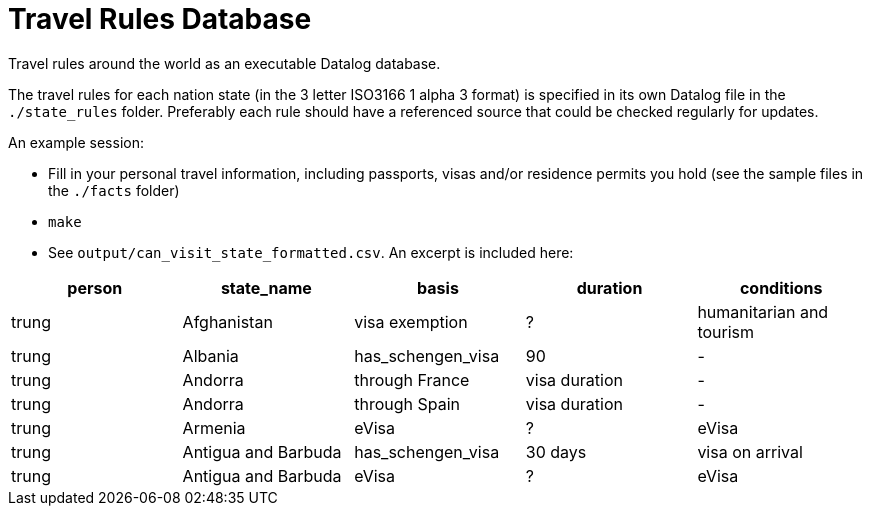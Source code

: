 = Travel Rules Database

Travel rules around the world as an executable Datalog database.

The travel rules for each nation state (in the 3 letter ISO3166 1 alpha 3 format) is specified in its own Datalog file in the `./state_rules` folder. Preferably each rule should have a referenced source that could be checked regularly for updates.

An example session:

- Fill in your personal travel information, including passports, visas and/or residence permits you hold (see the sample files in the `./facts` folder)
- `make`
- See `output/can_visit_state_formatted.csv`. An excerpt is included here:

[%header,format=tsv]
|===
person	state_name	basis	duration	conditions
trung	Afghanistan	visa exemption	?	humanitarian and tourism
trung	Albania	has_schengen_visa	90	-
trung	Andorra	through France	visa duration	-
trung	Andorra	through Spain	visa duration	-
trung	Armenia	eVisa	?	eVisa
trung	Antigua and Barbuda	has_schengen_visa	30 days	visa on arrival
trung	Antigua and Barbuda	eVisa	?	eVisa
trung	Austria	has_schengen_visa	visa duration
|===